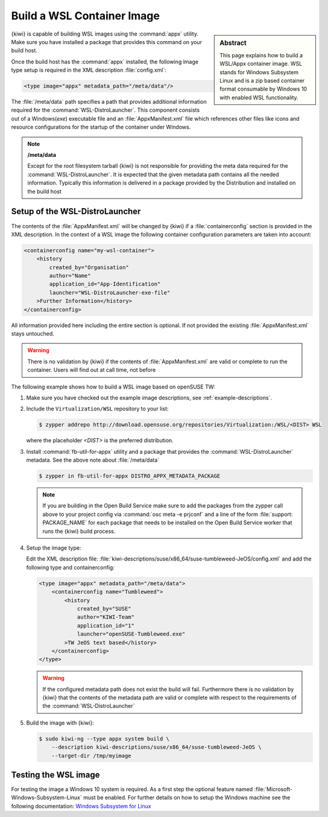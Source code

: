 .. _building-wsl-build:

Build a WSL Container Image
===========================

.. sidebar:: Abstract

   This page explains how to build a WSL/Appx container image.
   WSL stands for Windows Subsystem Linux and is a zip based
   container format consumable by Windows 10 with enabled
   WSL functionality.


{kiwi} is capable of building WSL images using the :command:`appx`
utility. Make sure you have installed a package that provides
this command on your build host.

Once the build host has the :command:`appx` installed, the
following image type setup is required in the XML description
:file:`config.xml`:

.. code:: xml

   <type image="appx" metadata_path="/meta/data"/>

The :file:`/meta/data` path specifies a path that provides
additional information required for the :command:`WSL-DistroLauncher`.
This component consists out of a Windows(`exe`) executable file and
an :file:`AppxManifest.xml` file which references other files
like icons and resource configurations for the startup of the
container under Windows.

.. note:: **/meta/data**

   Except for the root filesystem tarball {kiwi} is not
   responsible for providing the meta data required for
   the :command:`WSL-DistroLauncher`. It is expected that
   the given metadata path contains all the needed information.
   Typically this information is delivered in a package
   provided by the Distribution and installed on the
   build host


Setup of the WSL-DistroLauncher
-------------------------------

The contents of the :file:`AppxManifest.xml` will be changed by {kiwi}
if a :file:`containerconfig` section is provided in the XML description.
In the context of a WSL image the following container configuration
parameters are taken into account:

.. code:: xml

   <containerconfig name="my-wsl-container">
       <history
           created_by="Organisation"
           author="Name"
           application_id="App-Identification"
           launcher="WSL-DistroLauncher-exe-file"
       >Further Information</history>
   </containerconfig>

All information provided here including the entire section is optional.
If not provided the existing :file:`AppxManifest.xml` stays untouched.

.. warning::

   There is no validation by {kiwi} if the contents of :file:`AppxManifest.xml`
   are valid or complete to run the container. Users will find out at
   call time, not before

The following example shows how to build a WSL image based on
openSUSE TW:

1. Make sure you have checked out the example image descriptions,
   see :ref:`example-descriptions`.

#. Include the ``Virtualization/WSL`` repository to your list:

   .. code:: bash

      $ zypper addrepo http://download.opensuse.org/repositories/Virtualization:/WSL/<DIST> WSL

   where the placeholder `<DIST>` is the preferred distribution.

#. Install :command:`fb-util-for-appx` utility and a package that
   provides the :command:`WSL-DistroLauncher` metadata. See the
   above note about :file:`/meta/data`

   .. code:: bash

      $ zypper in fb-util-for-appx DISTRO_APPX_METADATA_PACKAGE

   .. note::

      If you are building in the Open Build Service make sure
      to add the packages from the zypper call above to your
      project config via :command:`osc meta -e prjconf` and
      a line of the form :file:`support: PACKAGE_NAME` for
      each package that needs to be installed on the Open Build
      Service worker that runs the {kiwi} build process.

#. Setup the image type:

   Edit the XML description file:
   :file:`kiwi-descriptions/suse/x86_64/suse-tumbleweed-JeOS/config.xml`
   and add the following type and containerconfig:

   .. code:: xml

      <type image="appx" metadata_path="/meta/data">
          <containerconfig name="Tumbleweed">
              <history
                  created_by="SUSE"
                  author="KIWI-Team"
                  application_id="1"
                  launcher="openSUSE-Tumbleweed.exe"
              >TW JeOS text based</history>
          </containerconfig>
      </type>

   .. warning::

      If the configured metadata path does not exist the build
      will fail. Furthermore there is no validation by {kiwi}
      that the contents of the metadata path are valid or
      complete with respect to the requirements of the
      :command:`WSL-DistroLauncher`

#. Build the image with {kiwi}:

   .. code:: bash

      $ sudo kiwi-ng --type appx system build \
          --description kiwi-descriptions/suse/x86_64/suse-tumbleweed-JeOS \
          --target-dir /tmp/myimage

Testing the WSL image
---------------------

For testing the image a Windows 10 system is required. As a first step
the optional feature named :file:`Microsoft-Windows-Subsystem-Linux`
must be enabled. For further details on how to setup the Windows machine
see the following documentation:
`Windows Subsystem for Linux <https://docs.microsoft.com/en-us/windows/wsl/about>`__
